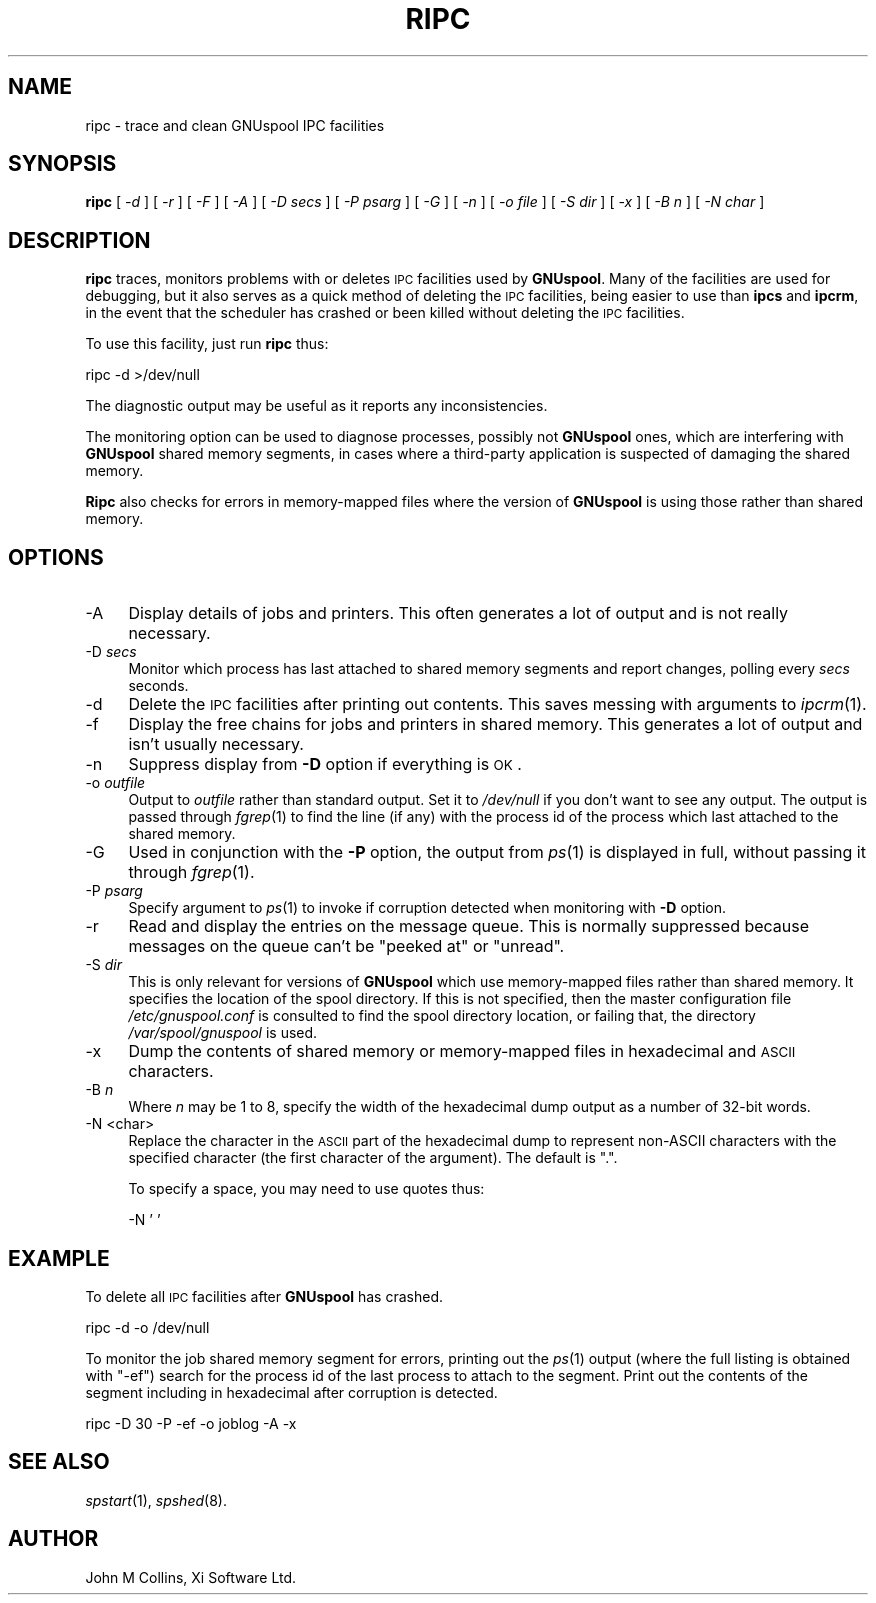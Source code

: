 .\" Automatically generated by Pod::Man v1.37, Pod::Parser v1.32
.\"
.\" Standard preamble:
.\" ========================================================================
.de Sh \" Subsection heading
.br
.if t .Sp
.ne 5
.PP
\fB\\$1\fR
.PP
..
.de Sp \" Vertical space (when we can't use .PP)
.if t .sp .5v
.if n .sp
..
.de Vb \" Begin verbatim text
.ft CW
.nf
.ne \\$1
..
.de Ve \" End verbatim text
.ft R
.fi
..
.\" Set up some character translations and predefined strings.  \*(-- will
.\" give an unbreakable dash, \*(PI will give pi, \*(L" will give a left
.\" double quote, and \*(R" will give a right double quote.  | will give a
.\" real vertical bar.  \*(C+ will give a nicer C++.  Capital omega is used to
.\" do unbreakable dashes and therefore won't be available.  \*(C` and \*(C'
.\" expand to `' in nroff, nothing in troff, for use with C<>.
.tr \(*W-|\(bv\*(Tr
.ds C+ C\v'-.1v'\h'-1p'\s-2+\h'-1p'+\s0\v'.1v'\h'-1p'
.ie n \{\
.    ds -- \(*W-
.    ds PI pi
.    if (\n(.H=4u)&(1m=24u) .ds -- \(*W\h'-12u'\(*W\h'-12u'-\" diablo 10 pitch
.    if (\n(.H=4u)&(1m=20u) .ds -- \(*W\h'-12u'\(*W\h'-8u'-\"  diablo 12 pitch
.    ds L" ""
.    ds R" ""
.    ds C` ""
.    ds C' ""
'br\}
.el\{\
.    ds -- \|\(em\|
.    ds PI \(*p
.    ds L" ``
.    ds R" ''
'br\}
.\"
.\" If the F register is turned on, we'll generate index entries on stderr for
.\" titles (.TH), headers (.SH), subsections (.Sh), items (.Ip), and index
.\" entries marked with X<> in POD.  Of course, you'll have to process the
.\" output yourself in some meaningful fashion.
.if \nF \{\
.    de IX
.    tm Index:\\$1\t\\n%\t"\\$2"
..
.    nr % 0
.    rr F
.\}
.\"
.\" For nroff, turn off justification.  Always turn off hyphenation; it makes
.\" way too many mistakes in technical documents.
.hy 0
.if n .na
.\"
.\" Accent mark definitions (@(#)ms.acc 1.5 88/02/08 SMI; from UCB 4.2).
.\" Fear.  Run.  Save yourself.  No user-serviceable parts.
.    \" fudge factors for nroff and troff
.if n \{\
.    ds #H 0
.    ds #V .8m
.    ds #F .3m
.    ds #[ \f1
.    ds #] \fP
.\}
.if t \{\
.    ds #H ((1u-(\\\\n(.fu%2u))*.13m)
.    ds #V .6m
.    ds #F 0
.    ds #[ \&
.    ds #] \&
.\}
.    \" simple accents for nroff and troff
.if n \{\
.    ds ' \&
.    ds ` \&
.    ds ^ \&
.    ds , \&
.    ds ~ ~
.    ds /
.\}
.if t \{\
.    ds ' \\k:\h'-(\\n(.wu*8/10-\*(#H)'\'\h"|\\n:u"
.    ds ` \\k:\h'-(\\n(.wu*8/10-\*(#H)'\`\h'|\\n:u'
.    ds ^ \\k:\h'-(\\n(.wu*10/11-\*(#H)'^\h'|\\n:u'
.    ds , \\k:\h'-(\\n(.wu*8/10)',\h'|\\n:u'
.    ds ~ \\k:\h'-(\\n(.wu-\*(#H-.1m)'~\h'|\\n:u'
.    ds / \\k:\h'-(\\n(.wu*8/10-\*(#H)'\z\(sl\h'|\\n:u'
.\}
.    \" troff and (daisy-wheel) nroff accents
.ds : \\k:\h'-(\\n(.wu*8/10-\*(#H+.1m+\*(#F)'\v'-\*(#V'\z.\h'.2m+\*(#F'.\h'|\\n:u'\v'\*(#V'
.ds 8 \h'\*(#H'\(*b\h'-\*(#H'
.ds o \\k:\h'-(\\n(.wu+\w'\(de'u-\*(#H)/2u'\v'-.3n'\*(#[\z\(de\v'.3n'\h'|\\n:u'\*(#]
.ds d- \h'\*(#H'\(pd\h'-\w'~'u'\v'-.25m'\f2\(hy\fP\v'.25m'\h'-\*(#H'
.ds D- D\\k:\h'-\w'D'u'\v'-.11m'\z\(hy\v'.11m'\h'|\\n:u'
.ds th \*(#[\v'.3m'\s+1I\s-1\v'-.3m'\h'-(\w'I'u*2/3)'\s-1o\s+1\*(#]
.ds Th \*(#[\s+2I\s-2\h'-\w'I'u*3/5'\v'-.3m'o\v'.3m'\*(#]
.ds ae a\h'-(\w'a'u*4/10)'e
.ds Ae A\h'-(\w'A'u*4/10)'E
.    \" corrections for vroff
.if v .ds ~ \\k:\h'-(\\n(.wu*9/10-\*(#H)'\s-2\u~\d\s+2\h'|\\n:u'
.if v .ds ^ \\k:\h'-(\\n(.wu*10/11-\*(#H)'\v'-.4m'^\v'.4m'\h'|\\n:u'
.    \" for low resolution devices (crt and lpr)
.if \n(.H>23 .if \n(.V>19 \
\{\
.    ds : e
.    ds 8 ss
.    ds o a
.    ds d- d\h'-1'\(ga
.    ds D- D\h'-1'\(hy
.    ds th \o'bp'
.    ds Th \o'LP'
.    ds ae ae
.    ds Ae AE
.\}
.rm #[ #] #H #V #F C
.\" ========================================================================
.\"
.IX Title "RIPC 8"
.TH RIPC 8 "2008-07-12" "GNUspool Release 23" "GNUspool Print Manager"
.SH "NAME"
ripc \- trace and clean GNUspool IPC facilities
.SH "SYNOPSIS"
.IX Header "SYNOPSIS"
\&\fBripc\fR
[ \fI\-d\fR ]
[ \fI\-r\fR ]
[ \fI\-F\fR ]
[ \fI\-A\fR ]
[ \fI\-D secs\fR ]
[ \fI\-P psarg\fR ]
[ \fI\-G\fR ]
[ \fI\-n\fR ]
[ \fI\-o file\fR ]
[ \fI\-S dir\fR ]
[ \fI\-x\fR ]
[ \fI\-B n\fR ]
[ \fI\-N char\fR ]
.SH "DESCRIPTION"
.IX Header "DESCRIPTION"
\&\fBripc\fR traces, monitors problems with or deletes \s-1IPC\s0 facilities used by
\&\fBGNUspool\fR. Many of the facilities are used for debugging, but it also
serves as a quick method of deleting the \s-1IPC\s0 facilities, being easier
to use than \fBipcs\fR and \fBipcrm\fR, in the event that the scheduler has
crashed or been killed without deleting the \s-1IPC\s0 facilities.
.PP
To use this facility, just run \fBripc\fR thus:
.PP
.Vb 1
\&        ripc -d >/dev/null
.Ve
.PP
The diagnostic output may be useful as it reports any inconsistencies.
.PP
The monitoring option can be used to diagnose processes, possibly not
\&\fBGNUspool\fR ones, which are interfering with \fBGNUspool\fR shared memory
segments, in cases where a third-party application is suspected of
damaging the shared memory.
.PP
\&\fBRipc\fR also checks for errors in memory-mapped files where the
version of \fBGNUspool\fR is using those rather than shared memory.
.SH "OPTIONS"
.IX Header "OPTIONS"
.IP "\-A" 4
.IX Item "-A"
Display details of jobs and printers. This often generates a lot of
output and is not really necessary.
.IP "\-D \fIsecs\fR" 4
.IX Item "-D secs"
Monitor which process has last attached to shared memory segments and
report changes, polling every \fIsecs\fR seconds.
.IP "\-d" 4
.IX Item "-d"
Delete the \s-1IPC\s0 facilities after printing out contents. This saves
messing with arguments to \fIipcrm\fR\|(1).
.IP "\-f" 4
.IX Item "-f"
Display the free chains for jobs and printers in shared memory. This
generates a lot of output and isn't usually necessary.
.IP "\-n" 4
.IX Item "-n"
Suppress display from \fB\-D\fR option if everything is \s-1OK\s0.
.IP "\-o \fIoutfile\fR" 4
.IX Item "-o outfile"
Output to \fIoutfile\fR rather than standard output. Set it to 
\&\fI/dev/null\fR if you don't want to see any output. The output is passed
through \fIfgrep\fR\|(1) to find the line (if any) with the process id of the
process which last attached to the shared memory.
.IP "\-G" 4
.IX Item "-G"
Used in conjunction with the \fB\-P\fR option, the output from \fIps\fR\|(1) is
displayed in full, without passing it through \fIfgrep\fR\|(1).
.IP "\-P \fIpsarg\fR" 4
.IX Item "-P psarg"
Specify argument to \fIps\fR\|(1) to invoke if corruption detected when
monitoring with \fB\-D\fR option.
.IP "\-r" 4
.IX Item "-r"
Read and display the entries on the message queue. This is normally
suppressed because messages on the queue can't be \*(L"peeked at\*(R" or \*(L"unread\*(R".
.IP "\-S \fIdir\fR" 4
.IX Item "-S dir"
This is only relevant for versions of \fBGNUspool\fR which use
memory-mapped files rather than shared memory. It specifies the
location of the spool directory. If this is not specified, then the
master configuration file \fI/etc/gnuspool.conf\fR is consulted to find
the spool directory location, or failing that, the directory
\&\fI/var/spool/gnuspool\fR is used.
.IP "\-x" 4
.IX Item "-x"
Dump the contents of shared memory or memory-mapped files in
hexadecimal and \s-1ASCII\s0 characters.
.IP "\-B \fIn\fR" 4
.IX Item "-B n"
Where \fIn\fR may be 1 to 8, specify the width of the hexadecimal dump
output as a number of 32\-bit words.
.IP "\-N <char>" 4
.IX Item "-N <char>"
Replace the character in the \s-1ASCII\s0 part of the hexadecimal dump to
represent non-ASCII characters with the specified character (the first
character of the argument). The default is \f(CW\*(C`.\*(C'\fR.
.Sp
To specify a space, you may need to use quotes thus:
.Sp
.Vb 1
\&        -N ' '
.Ve
.SH "EXAMPLE"
.IX Header "EXAMPLE"
To delete all \s-1IPC\s0 facilities after \fBGNUspool\fR has crashed.
.PP
.Vb 1
\&        ripc -d -o /dev/null
.Ve
.PP
To monitor the job shared memory segment for errors, printing out the
\&\fIps\fR\|(1) output (where the full listing is obtained with \f(CW\*(C`\-ef\*(C'\fR) search
for the process id of the last process to attach to the segment. Print
out the contents of the segment including in hexadecimal after
corruption is detected.
.PP
.Vb 1
\&        ripc -D 30 -P -ef -o joblog -A -x
.Ve
.SH "SEE ALSO"
.IX Header "SEE ALSO"
\&\fIspstart\fR\|(1),
\&\fIspshed\fR\|(8).
.SH "AUTHOR"
.IX Header "AUTHOR"
John M Collins, Xi Software Ltd.
